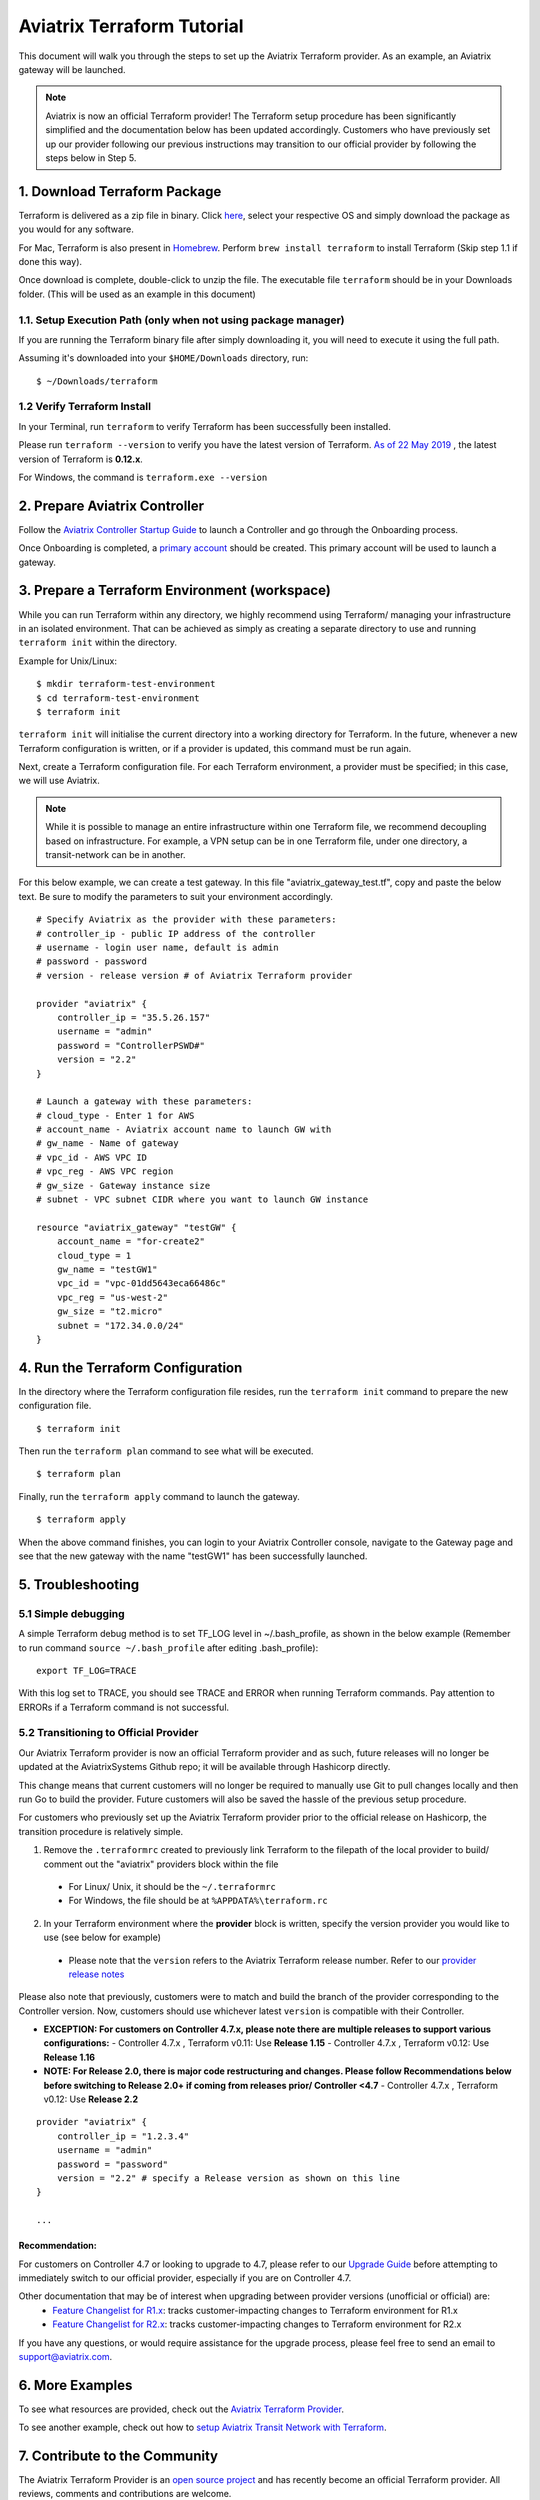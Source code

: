 .. meta::
   :description: Aviatrix Terraform provider tutorial
   :keywords: AWS, Aviatrix Terraform provider, VPC, Transit network


===========================================================================================
Aviatrix Terraform Tutorial
===========================================================================================

This document will walk you through the steps to set up the Aviatrix Terraform provider. As an example, an Aviatrix gateway will be launched.

.. note::
  Aviatrix is now an official Terraform provider! The Terraform setup procedure has been significantly simplified and the documentation below has been updated accordingly. Customers who have previously set up our provider following our previous instructions may transition to our official provider by following the steps below in Step 5.

1. Download Terraform Package
-------------------------------------

Terraform is delivered as a zip file in binary. Click `here <https://www.terraform.io/downloads.html>`_, select your respective OS and simply download the package as you would for any software.

For Mac, Terraform is also present in `Homebrew <https://brew.sh/>`_. Perform ``brew install terraform`` to install Terraform (Skip step 1.1 if done this way).

Once download is complete, double-click to unzip the file. The executable file ``terraform`` should be in your Downloads folder. (This will be used as an example in this document)


1.1. Setup Execution Path (only when not using package manager)
^^^^^^^^^^^^^^^^^^^^^^^^^^^^^^^^^^^^^^^^^^^^^^^^^^^^^^^^^^^^^^^

If you are running the Terraform binary file after simply downloading it, you will need to execute it using the full path.

Assuming it's downloaded into your ``$HOME/Downloads`` directory, run:

::

  $ ~/Downloads/terraform

1.2 Verify Terraform Install
^^^^^^^^^^^^^^^^^^^^^^^^^^^^

In your Terminal, run ``terraform`` to verify Terraform has been successfully been installed.

Please run ``terraform --version`` to verify you have the latest version of Terraform. `As of 22 May 2019 <https://www.hashicorp.com/blog/announcing-terraform-0-12>`_ , the latest version of Terraform is **0.12.x**.

For Windows, the command is ``terraform.exe --version``

2. Prepare Aviatrix Controller
--------------------------------

Follow the `Aviatrix Controller Startup Guide <https://docs.aviatrix.com/StartUpGuides/aviatrix-cloud-controller-startup-guide.html>`_ to launch a Controller and go through the Onboarding process.

Once Onboarding is completed, a `primary account <https://docs.aviatrix.com/HowTos/onboarding_faq.html#what-is-the-aviatrix-primary-access-account>`_ should be created. This primary account will be used to launch a gateway.


3. Prepare a Terraform Environment (workspace)
----------------------------------------------

While you can run Terraform within any directory, we highly recommend using Terraform/ managing your infrastructure in an isolated environment. That can be achieved as simply as creating a separate directory to use and running ``terraform init`` within the directory.

Example for Unix/Linux:

::

  $ mkdir terraform-test-environment
  $ cd terraform-test-environment
  $ terraform init


``terraform init`` will initialise the current directory into a working directory for Terraform. In the future, whenever a new Terraform configuration is written, or if a provider is updated, this command must be run again.

Next, create a Terraform configuration file. For each Terraform environment, a provider must be specified; in this case, we will use Aviatrix.

.. note::
  While it is possible to manage an entire infrastructure within one Terraform file, we recommend decoupling based on infrastructure. For example, a VPN setup can be in one Terraform file, under one directory, a transit-network can be in another.

For this below example, we can create a test gateway. In this file "aviatrix_gateway_test.tf", copy and paste
the below text. Be sure to modify the parameters to suit your environment accordingly.

::

  # Specify Aviatrix as the provider with these parameters:
  # controller_ip - public IP address of the controller
  # username - login user name, default is admin
  # password - password
  # version - release version # of Aviatrix Terraform provider

  provider "aviatrix" {
      controller_ip = "35.5.26.157"
      username = "admin"
      password = "ControllerPSWD#"
      version = "2.2"
  }

  # Launch a gateway with these parameters:
  # cloud_type - Enter 1 for AWS
  # account_name - Aviatrix account name to launch GW with
  # gw_name - Name of gateway
  # vpc_id - AWS VPC ID
  # vpc_reg - AWS VPC region
  # gw_size - Gateway instance size
  # subnet - VPC subnet CIDR where you want to launch GW instance

  resource "aviatrix_gateway" "testGW" {
      account_name = "for-create2"
      cloud_type = 1
      gw_name = "testGW1"
      vpc_id = "vpc-01dd5643eca66486c"
      vpc_reg = "us-west-2"
      gw_size = "t2.micro"
      subnet = "172.34.0.0/24"
  }


4. Run the Terraform Configuration
-----------------------------------

In the directory where the Terraform configuration file resides, run the ``terraform init`` command to prepare the new configuration file.

::

  $ terraform init

Then run the ``terraform plan`` command to see what will be executed.

::

  $ terraform plan

Finally, run the ``terraform apply`` command to launch the gateway.

::

  $ terraform apply

When the above command finishes, you can login to your Aviatrix Controller console, navigate to the Gateway page and see that the new gateway with the name "testGW1" has been successfully launched.


5. Troubleshooting
--------------------------

5.1 Simple debugging
^^^^^^^^^^^^^^^^^^^^
A simple Terraform debug method is to set TF_LOG level in ~/.bash_profile, as shown in the below example (Remember to run command ``source ~/.bash_profile`` after editing .bash_profile):

::

  export TF_LOG=TRACE

With this log set to TRACE, you should see TRACE and ERROR when running Terraform commands. Pay attention to ERRORs if a Terraform command is not successful.

5.2 Transitioning to Official Provider
^^^^^^^^^^^^^^^^^^^^^^^^^^^^^^^^^^^^^^
Our Aviatrix Terraform provider is now an official Terraform provider and as such, future releases will no longer be updated at the AviatrixSystems Github repo; it will be available through Hashicorp directly.

This change means that current customers will no longer be required to manually use Git to pull changes locally and then run Go to build the provider. Future customers will also be saved the hassle of the previous setup procedure.

For customers who previously set up the Aviatrix Terraform provider prior to the official release on Hashicorp, the transition procedure is relatively simple.

1. Remove the ``.terraformrc`` created to previously link Terraform to the filepath of the local provider to build/ comment out the "aviatrix" providers block within the file
  * For Linux/ Unix, it should be the ``~/.terraformrc``
  * For Windows, the file should be at ``%APPDATA%\terraform.rc``
2. In your Terraform environment where the **provider** block is written, specify the version provider you would like to use (see below for example)
  * Please note that the ``version`` refers to the Aviatrix Terraform release number. Refer to our `provider release notes <https://github.com/terraform-providers/terraform-provider-aviatrix/releases>`_

Please also note that previously, customers were to match and build the branch of the provider corresponding to the Controller version. Now, customers should use whichever latest ``version`` is compatible with their Controller.

* **EXCEPTION: For customers on Controller 4.7.x, please note there are multiple releases to support various configurations:**
  - Controller 4.7.x , Terraform v0.11: Use **Release 1.15**
  - Controller 4.7.x , Terraform v0.12: Use **Release 1.16**
* **NOTE: For Release 2.0, there is major code restructuring and changes. Please follow Recommendations below before switching to Release 2.0+ if coming from releases prior/ Controller <4.7**
  - Controller 4.7.x , Terraform v0.12: Use **Release 2.2**

::

  provider "aviatrix" {
      controller_ip = "1.2.3.4"
      username = "admin"
      password = "password"
      version = "2.2" # specify a Release version as shown on this line
  }

  ...

Recommendation:
***************
For customers on Controller 4.7 or looking to upgrade to 4.7, please refer to our `Upgrade Guide <https://www.terraform.io/docs/providers/aviatrix/guides/v2-upgrade-guide.html>`_ before attempting to immediately switch to our official provider, especially if you are on Controller 4.7.

Other documentation that may be of interest when upgrading between provider versions (unofficial or official) are:
  * `Feature Changelist for R1.x <https://www.terraform.io/docs/providers/aviatrix/guides/feature-changelist.html>`_: tracks customer-impacting changes to Terraform environment for R1.x
  * `Feature Changelist for R2.x <https://www.terraform.io/docs/providers/aviatrix/guides/feature-changelist-v2.html>`_: tracks customer-impacting changes to Terraform environment for R2.x

If you have any questions, or would require assistance for the upgrade process, please feel free to send an email to support@aviatrix.com.


6. More Examples
-----------------

To see what resources are provided, check out the `Aviatrix Terraform Provider <https://docs.aviatrix.com/HowTos/aviatrix_terraform.html>`_.

To see another example, check out how to `setup Aviatrix Transit Network with Terraform <https://docs.aviatrix.com/HowTos/Setup_Transit_Network_Terraform.html>`_.


7. Contribute to the Community
--------------------------------

The Aviatrix Terraform Provider is an `open source project <https://github.com/terraform-providers/terraform-provider-aviatrix>`_ and has recently become an official Terraform provider. All reviews, comments and contributions are welcome.


Enjoy!

.. |setup_tf| image:: tf_aviatrix_howto_media/setup_tf.png
   :width: 100%

.. |go_install| image:: tf_aviatrix_howto_media/go_install.png
   :width: 100%

.. disqus::
